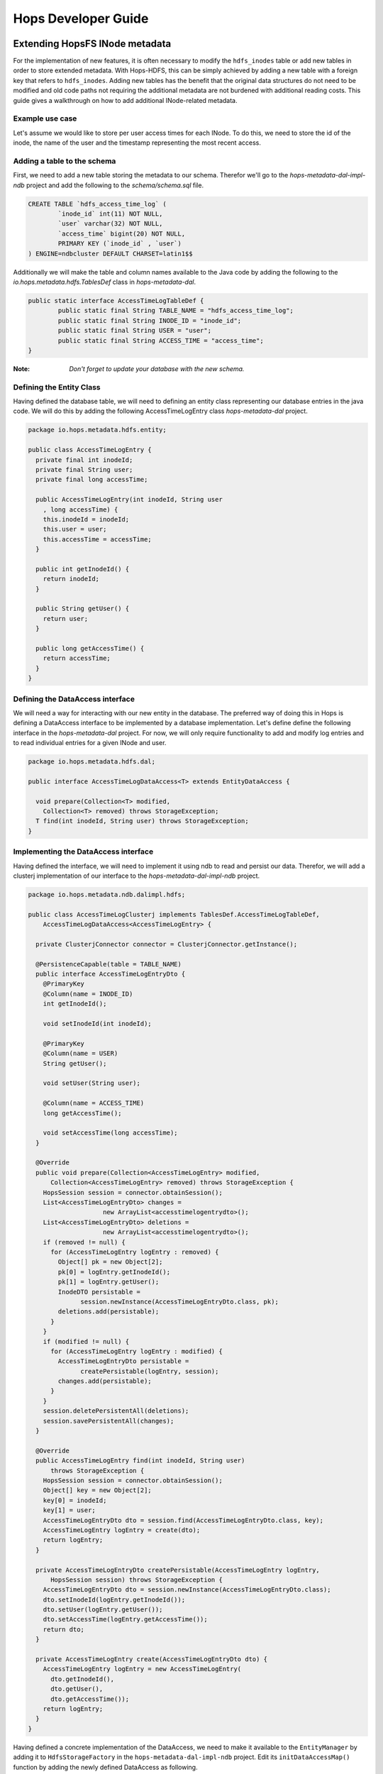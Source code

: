 ********************
Hops Developer Guide
********************


Extending HopsFS INode metadata 
-------------------------------

For the implementation of new features, it is often necessary to modify the ``hdfs_inodes`` table or add new tables in order to store extended metadata. With Hops-HDFS, this can be simply achieved by adding a new table with a foreign key that refers to ``hdfs_inodes``. Adding new tables has the benefit that the original data structures do not need to be modified and old code paths not requiring the additional metadata are not burdened with additional reading costs. This guide gives a walkthrough on how to add additional INode-related metadata.

Example use case
~~~~~~~~~~~~~~~~

Let's assume we would like to store per user access times for each INode. To do this, we need to store the id of the inode, the name of the user and the timestamp representing the most recent access.

Adding a table to the schema
~~~~~~~~~~~~~~~~~~~~~~~~~~~~

First, we need to add a new table storing the metadata to our schema. Therefor we'll go to the *hops-metadata-dal-impl-ndb* project and add the following to the *schema/schema.sql* file.

.. code-block:: sql
		
	CREATE TABLE `hdfs_access_time_log` (
		`inode_id` int(11) NOT NULL,
		`user` varchar(32) NOT NULL,
		`access_time` bigint(20) NOT NULL,
		PRIMARY KEY (`inode_id` , `user`)
	) ENGINE=ndbcluster DEFAULT CHARSET=latin1$$


Additionally we will make the table and column names available to the Java code by adding the following to the *io.hops.metadata.hdfs.TablesDef* class in *hops-metadata-dal*.

.. code-block:: java

	public static interface AccessTimeLogTableDef {
		public static final String TABLE_NAME = "hdfs_access_time_log";
		public static final String INODE_ID = "inode_id";
		public static final String USER = "user";
		public static final String ACCESS_TIME = "access_time";
	}


:Note: `Don't forget to update your database with the new schema.`

Defining the Entity Class
~~~~~~~~~~~~~~~~~~~~~~~~~

Having defined the database table, we will need to defining an entity class representing our database entries in the java code. We will do this by adding the following AccessTimeLogEntry class *hops-metadata-dal* project.

.. code-block:: java

    package io.hops.metadata.hdfs.entity;
    
    public class AccessTimeLogEntry {
      private final int inodeId;
      private final String user;
      private final long accessTime;
    
      public AccessTimeLogEntry(int inodeId, String user
        , long accessTime) {
        this.inodeId = inodeId;
        this.user = user;
        this.accessTime = accessTime;
      }
    
      public int getInodeId() {
        return inodeId;
      }
    
      public String getUser() {
        return user;
      }
    
      public long getAccessTime() {
        return accessTime;
      }
    }

Defining the DataAccess interface
~~~~~~~~~~~~~~~~~~~~~~~~~~~~~~~~~

We will need a way for interacting with our new entity in the database. The preferred way of doing this in Hops is defining a DataAccess interface to be implemented by a database implementation. Let's define define the following interface in the *hops-metadata-dal* project. For now, we will only require functionality to add and modify log entries and to read individual entries for a given INode and user.


.. code-block:: java

    package io.hops.metadata.hdfs.dal;
    
    public interface AccessTimeLogDataAccess<T> extends EntityDataAccess {
    
      void prepare(Collection<T> modified, 
        Collection<T> removed) throws StorageException;
      T find(int inodeId, String user) throws StorageException;
    }


Implementing the DataAccess interface
~~~~~~~~~~~~~~~~~~~~~~~~~~~~~~~~~~~~~

Having defined the interface, we will need to implement it using ndb to read and persist our data. Therefor, we will add a clusterj implementation of our interface to the *hops-metadata-dal-impl-ndb* project.

.. code-block:: java
		
    package io.hops.metadata.ndb.dalimpl.hdfs;
    
    public class AccessTimeLogClusterj implements TablesDef.AccessTimeLogTableDef,
        AccessTimeLogDataAccess<AccessTimeLogEntry> {
    
      private ClusterjConnector connector = ClusterjConnector.getInstance();
    
      @PersistenceCapable(table = TABLE_NAME)
      public interface AccessTimeLogEntryDto {
        @PrimaryKey
        @Column(name = INODE_ID)
        int getInodeId();
    
        void setInodeId(int inodeId);
    
        @PrimaryKey
        @Column(name = USER)
        String getUser();
    
        void setUser(String user);
    
        @Column(name = ACCESS_TIME)
        long getAccessTime();
    
        void setAccessTime(long accessTime);
      }
    
      @Override
      public void prepare(Collection<AccessTimeLogEntry> modified,
          Collection<AccessTimeLogEntry> removed) throws StorageException {
        HopsSession session = connector.obtainSession();
        List<AccessTimeLogEntryDto> changes =
                        new ArrayList<accesstimelogentrydto>();
        List<AccessTimeLogEntryDto> deletions = 
                        new ArrayList<accesstimelogentrydto>();
        if (removed != null) {
          for (AccessTimeLogEntry logEntry : removed) {
            Object[] pk = new Object[2];
            pk[0] = logEntry.getInodeId();
            pk[1] = logEntry.getUser();
            InodeDTO persistable = 
                  session.newInstance(AccessTimeLogEntryDto.class, pk);
            deletions.add(persistable);
          }
        }
        if (modified != null) {
          for (AccessTimeLogEntry logEntry : modified) {
            AccessTimeLogEntryDto persistable = 
                  createPersistable(logEntry, session);
            changes.add(persistable);
          }
        }
        session.deletePersistentAll(deletions);
        session.savePersistentAll(changes);
      }
    
      @Override
      public AccessTimeLogEntry find(int inodeId, String user) 
          throws StorageException {
        HopsSession session = connector.obtainSession();
        Object[] key = new Object[2];
        key[0] = inodeId;
        key[1] = user;
        AccessTimeLogEntryDto dto = session.find(AccessTimeLogEntryDto.class, key);
        AccessTimeLogEntry logEntry = create(dto);
        return logEntry;
      }
    
      private AccessTimeLogEntryDto createPersistable(AccessTimeLogEntry logEntry, 
          HopsSession session) throws StorageException {
        AccessTimeLogEntryDto dto = session.newInstance(AccessTimeLogEntryDto.class);
        dto.setInodeId(logEntry.getInodeId());
        dto.setUser(logEntry.getUser());
        dto.setAccessTime(logEntry.getAccessTime());
        return dto;
      }
    
      private AccessTimeLogEntry create(AccessTimeLogEntryDto dto) {
        AccessTimeLogEntry logEntry = new AccessTimeLogEntry(
          dto.getInodeId(), 
          dto.getUser(), 
          dto.getAccessTime());
        return logEntry;
      }
    }

  

Having defined a concrete implementation of the DataAccess, we need to make it available to the ``EntityManager`` by adding it to ``HdfsStorageFactory`` in the ``hops-metadata-dal-impl-ndb`` project. Edit its ``initDataAccessMap()`` function by adding the newly defined DataAccess as following.

.. code-block:: java
		
    private void initDataAccessMap() {
      [...]
      dataAccessMap.put(AccessTimeLogDataAccess.class, new AccessTimeLogClusterj());
    }


Implementing the EntityContext
~~~~~~~~~~~~~~~~~~~~~~~~~~~~~~

Hops-HDFS uses context objects to cache the state of entities during transactions before persisting them in the database during the commit phase. We will need to implement such a context for our new entity in the *hops* project.


.. code-block:: java
		
    package io.hops.transaction.context;
    
    public class AccessTimeLogContext extends 
              BaseEntityContext<Object, AccessTimeLogEntry> {
      private final AccessTimeLogDataAccess<AccessTimeLogEntry> dataAccess;
    
      /* Finder to be passed to the EntityManager */
      public enum Finder implements FinderType<AccessTimeLogEntry> {
        ByInodeIdAndUser;
    
        @Override
        public Class getType() {
          return AccessTimeLogEntry.class;
        }
    
        @Override
        public Annotation getAnnotated() {
          switch (this) {
            case ByInodeIdAndUser:
              return Annotation.PrimaryKey;
            default:
              throw new IllegalStateException();
          }
        }
      }
    
      /* 
       * Our entity uses inode id and user as a composite key.
       * Hence, we need to implement a composite key class.
       */
      private class Key {
        int inodeId;
        String user;
    
        public Key(int inodeId, String user) {
          this.inodeId = inodeId;
          this.user = user;
        }
    
        @Override
        public boolean equals(Object o) {
          if (this == o) {
            return true;
          }
          if (o == null || getClass() != o.getClass()) {
            return false;
          }
    
          Key key = (Key) o;
    
          if (inodeId != key.inodeId) {
            return false;
          }
          return user.equals(key.user);
        }
    
        @Override
        public int hashCode() {
          int result = inodeId;
          result = 31 * result + user.hashCode();
          return result;
        }
    
        @Override
        public String toString() {
          return "Key{" +
              "inodeId=" + inodeId +
              ", user='" + user + '\'' +
            '}';
        }
      }
    
      public AccessTimeLogContext(AccessTimeLogDataAccess<AccessTimeLogEntry> 
        dataAccess) {
        this.dataAccess = dataAccess;
      }
    
      @Override
      Object getKey(AccessTimeLogEntry logEntry) {
        return new Key(logEntry.getInodeId(), logEntry.getUser());
      }
    
      @Override
      public void prepare(TransactionLocks tlm)
          throws TransactionContextException, StorageException {
        Collection<AccessTimeLogEntry> modified =
            new ArrayList<AccessTimeLogEntry>(getModified());
        modified.addAll(getAdded());
        dataAccess.prepare(modified, getRemoved());
      }
    
      @Override
      public AccessTimeLogEntry find(FinderType<AccessTimeLogEntry> finder,
          Object... params) throws TransactionContextException, 
          StorageException {
        Finder afinder = (Finder) finder;
        switch (afinder) {
          case ByInodeIdAndUser:
            return findByPrimaryKey(afinder, params);
        }
        throw new UnsupportedOperationException(UNSUPPORTED_FINDER);
      }
    
      private AccessTimeLogEntry findByPrimaryKey(Finder finder, Object[] params)
          throws StorageCallPreventedException, StorageException {
        final int inodeId = (Integer) params[0];
        final String user = (String) params[1];
        Key key = new Key(inodeId, user);
        AccessTimeLogEntry result;
        if (contains(key)) {
          result = get(key);  // Get it from the cache
          hit(finder, result, params);
        } else {
          aboutToAccessStorage(finder, params); // Throw an exception 
                                 //if reading after the reading phase
          result = dataAccess.find(inodeId, user); // Fetch the value
          gotFromDB(key, result); // Put the new value into the cache
          miss(finder, result, params);
        }
        return result;
      }
    }


Having defined an ``EntityContext``, we need to make it available through the EntityManger by adding it to the ``HdfsStorageFactory`` in the ``hops`` project by modifying it as follows.

.. code-block:: java
		
    private static ContextInitializer getContextInitializer() {
      return new ContextInitializer() {
        @Override
        public Map<Class, EntityContext> createEntityContexts() {
          Map<Class, EntityContext> entityContexts = 
                            new HashMap<class, entitycontext="">();
          [...]
          
          entityContexts.put(AccessTimeLogEntry.class, new AccessTimeLogContext(
            (AccessLogDataAccess) getDataAccess(AccessTimeLogDataAccess.class)));
          return entityContexts;
        }  
      }
    }


Using custom locks
~~~~~~~~~~~~~~~~~~

Your metadata extension relies on the inode object to be correctly locked in order to prevent concurrent modifications. However, it might be necessary to modify attributes without locking the INode in advance. In that case, one needs to add a new lock type. A good place to get started with this is looking at the ``Lock``, ``HdfsTransactionLocks``, ``LockFactory`` and ``HdfsTransactionalLockAcquirer`` classes in the ``hops`` project.



Erasure Coding API Access
----------------------------


HopsFS provides erasure coding functionality in order to decrease storage costs without the loss of high-availability. Hops offers a powerful, on a per file basis configurable, erasure coding API. Codes can be freely configured and different configurations can be applied to different files. Given that Hops monitors your erasure-coded files directly in the NameNode, maximum control over encoded files is guaranteed. This page explains how to configure and use the erasure coding functionality of Hops. Apache HDFS stores 3 copies of your data to provide high-availability. So, 1 petabyte of data actually requires 3 petabytes of storage. For many organizations, this results in enormous storage costs. HopsFS also supports erasure coding to reduce the storage required by by 44% compared to HDFS, while still providing high-availability for your data.


Java API
~~~~~~~~

The erasure coding API is exposed to the client through the DistributedFileSystem class. The following sections give examples on how to use its functionality. Note that the following examples rely on erasure coding being properly configured. Information about how to do this can be found in :ref:`erasure-coding-configuration`.


Creation of Encoded Files
~~~~~~~~~~~~~~~~~~~~~~~~~

The erasure coding API offers the ability to request the encoding of a file while being created. Doing so has the benefit that file blocks can initially be placed in a way that the meets placements constraints for erasure-coded files without needing to rewrite them during the encoding process. The actual encoding process will take place asynchronously on the cluster.

.. code-block:: java

	Configuration conf = new Configuration();
	DistributedFileSystem dfs = (DistributedFileSystem) FileSystem.get(conf);
	// Use the configured "src" codec and reduce 
	// the replication to 1 after successful encoding
	EncodingPolicy policy = new EncodingPolicy("src" /* Codec id as configured */,
	                        (short) 1);
	// Create the file with the given policy and 
	// write it with an initial replication of 2
	FSDataOutputStream out = dfs.create(path, (short) 2,  policy);
	// Write some data to the stream and close it as usual
	out.close();
	// Done. The encoding will be executed asynchronously 
	// as soon as resources are available.


Multiple versions of the create function complementing the original versions with erasure coding functionality exist. For more information please refer to the class documentation.

Encoding of Existing Files
~~~~~~~~~~~~~~~~~~~~~~~~~~

The erasure coding API offers the ability to request the encoding for existing files. A replication factor to be applied after successfully encoding the file can be supplied as well as the desired codec. The actual encoding process will take place asynchronously on the cluster.

.. code-block:: java

	Configuration conf = new Configuration();
	DistributedFileSystem dfs = (DistributedFileSystem) FileSystem.get(conf);
	String path = "/testFile";
	// Use the configured "src" codec and reduce the replication to 1
	// after successful encoding
	EncodingPolicy policy = new EncodingPolicy("src" /* Codec id as configured */,
	                                 (short) 1);
	// Request the asynchronous encoding of the file
	dfs.encodeFile(path, policy);
	// Done. The encoding will be executed asynchronously 
	// as soon as resources are available.


Reverting To Replication Only
~~~~~~~~~~~~~~~~~~~~~~~~~~~~~
The erasure coding API allows to revert the encoding and to default to replication only. A replication factor can be supplied and is guaranteed to be reached before deleting any parity information.

.. code-block:: java

	Configuration conf = new Configuration();
	DistributedFileSystem dfs = (DistributedFileSystem) FileSystem.get(conf);
	// The path to an encoded file
	String path = "/testFile";
	// Request the asynchronous revocation process and 
	// set the replication factor to be applied
	 dfs.revokeEncoding(path, (short) 2);
	// Done. The file will be replicated asynchronously and 
	// its parity will be deleted subsequently.


Deletion Of Encoded Files
~~~~~~~~~~~~~~~~~~~~~~~~~

Deletion of encoded files does not require any special care. The system will automatically take care of deletion of any additionally stored information.


.. _Apache Hadoop: http://hadoop.apache.org/releases.html
.. _Hadoop configuration parameters: http://hadoop.apache.org/docs/current/hadoop-project-dist/hadoop-hdfs/hdfs-default.xml
.. _service: http://link.springer.com/chapter/10.1007%2F978-3-319-19129-4_13

